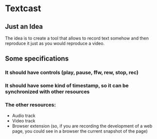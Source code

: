 * Textcast

** Just an Idea
The idea is to create a tool that allows to record text somehow and then reproduce it just as you would reproduce a video.

** Some specifications

*** It should have controls (play, pause, ffw, rew, stop, rec)
*** It should have some kind of timestamp, so it can be synchronized with other resources
*** The other resources:
- Audio track
- Video track
- Browser extension (so, if you are recording the development of a web page, you could see in a browser the current snapshot of the page)
